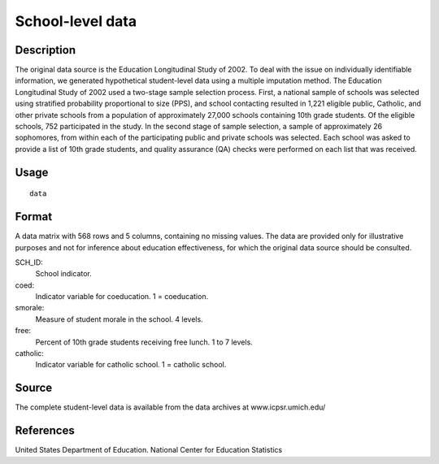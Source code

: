 +--------------------------------------+--------------------------------------+
| school                               |
| R Documentation                      |
+--------------------------------------+--------------------------------------+

School-level data
-----------------

Description
~~~~~~~~~~~

The original data source is the Education Longitudinal Study of 2002. To
deal with the issue on individually identifiable information, we
generated hypothetical student-level data using a multiple imputation
method. The Education Longitudinal Study of 2002 used a two-stage sample
selection process. First, a national sample of schools was selected
using stratified probability proportional to size (PPS), and school
contacting resulted in 1,221 eligible public, Catholic, and other
private schools from a population of approximately 27,000 schools
containing 10th grade students. Of the eligible schools, 752
participated in the study. In the second stage of sample selection, a
sample of approximately 26 sophomores, from within each of the
participating public and private schools was selected. Each school was
asked to provide a list of 10th grade students, and quality assurance
(QA) checks were performed on each list that was received.

Usage
~~~~~

::

    data

Format
~~~~~~

A data matrix with 568 rows and 5 columns, containing no missing values.
The data are provided only for illustrative purposes and not for
inference about education effectiveness, for which the original data
source should be consulted.

SCH\_ID:
    School indicator.

coed:
    Indicator variable for coeducation. 1 = coeducation.

smorale:
    Measure of student morale in the school. 4 levels.

free:
    Percent of 10th grade students receiving free lunch. 1 to 7 levels.

catholic:
    Indicator variable for catholic school. 1 = catholic school.

Source
~~~~~~

The complete student-level data is available from the data archives at
www.icpsr.umich.edu/

References
~~~~~~~~~~

United States Department of Education. National Center for Education
Statistics

